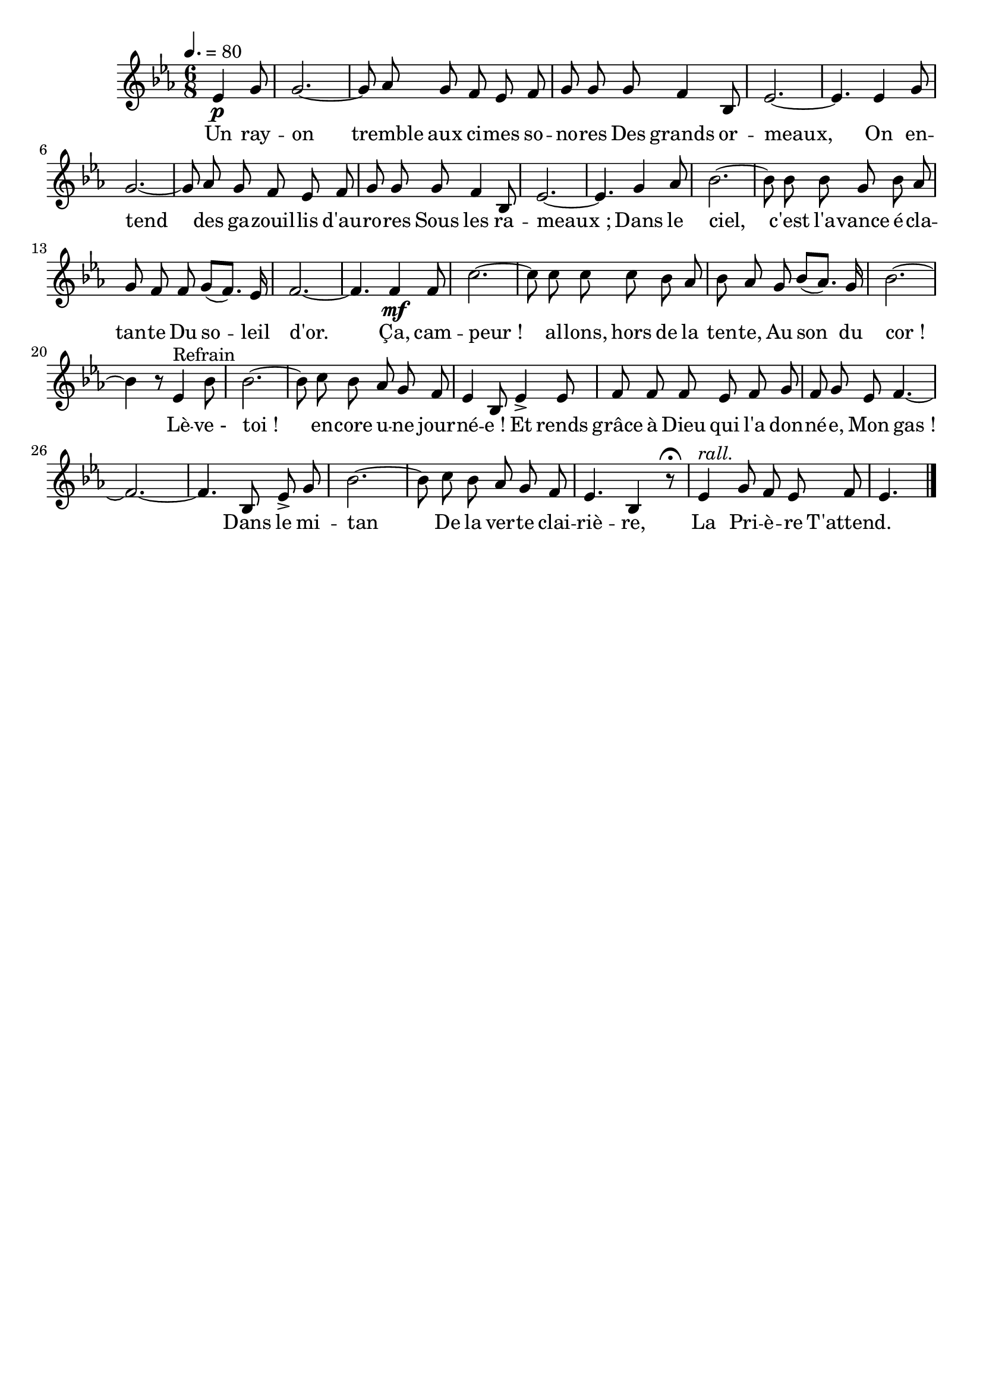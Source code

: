 %Compilation:lilypond .ly
%Apercu:evince .pdf
%Esclaves:timidity -ia .midi
\version "2.12.1"
\language "français"

\header {
  tagline = ""
  composer = ""
}                                        

MetriqueArmure = {
  \tempo 4.=80
  \time 6/8
  \key mib \major
}

italique = { \override Score . LyricText #'font-shape = #'italic }

roman = { \override Score . LyricText #'font-shape = #'roman }

MusiqueTheme = \relative do' {
	\partial 4. mib4\p sol8
	sol2.~
	sol8 lab sol fa mib fa
	sol8 sol sol fa4 sib,8
	mib2.~
	mib4. mib4 sol8
	sol2.~
	sol8 lab sol fa mib fa
	sol8 sol sol fa4 sib,8
	mib2.~
	mib4. sol4 lab8
	sib2.~
	sib8 sib sib sol sib lab
	sol8 fa fa sol8[( fa8.]) mib16
	fa2.~
	fa4. fa4\mf fa8
	do'2.~
	do8 do do do sib lab
	sib8 lab sol sib8[( lab8.]) sol16
	sib2.~
	sib4 r8 \bar "" mib,4^Refrain sib'8
	sib2.~
	sib8 do sib lab sol fa
	mib4 sib8 mib4\accent mib8
	fa8 fa fa mib fa sol
	fa8 sol mib fa4.~
	fa2.~
	fa4. sib,8 mib\accent sol
	sib2.~
	sib8 do sib lab sol fa
	mib4. sib4 r8\fermata
	mib4^\markup{\italic rall.} sol8 fa mib fa
	\partial 4. mib4. \bar "|."
}

Paroles = \lyricmode {
	Un ray -- on tremble aux ci -- mes so -- no -- res
	Des grands or -- meaux,
	On en -- tend des ga -- zouil -- lis d'au -- ro -- res
	Sous les ra -- meaux_;
	Dans le ciel, c'est l'a -- vance é -- cla -- tan -- te
	Du so -- leil d'or.
	Ça, cam -- peur_! al -- lons, hors de la ten -- te,
	Au son du cor_!
	Lè -- ve_- toi_! en -- core u -- ne jour -- né -- e_!
	Et rends grâce à Dieu qui l'a don -- né -- e,
	Mon gas_!
	Dans le mi -- tan
	De la ver -- te clai -- riè -- re,
	La Pri -- è -- re
	T'attend.
}

\score{
    \new Staff <<
      \set Staff.midiInstrument = "flute"
      \new Voice = "theme" {
	\override Score.PaperColumn #'keep-inside-line = ##t
	\autoBeamOff
	\MetriqueArmure
	\MusiqueTheme
      }
      \new Lyrics \lyricsto theme {
	\Paroles
      }                       
    >>
\layout{}
\midi{}
}
